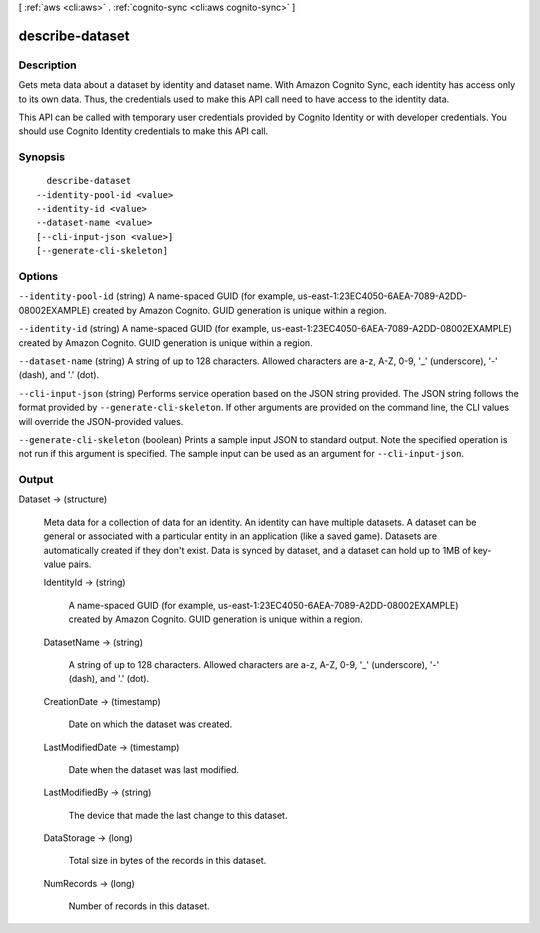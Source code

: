 [ :ref:`aws <cli:aws>` . :ref:`cognito-sync <cli:aws cognito-sync>` ]

.. _cli:aws cognito-sync describe-dataset:


****************
describe-dataset
****************



===========
Description
===========



Gets meta data about a dataset by identity and dataset name. With Amazon Cognito Sync, each identity has access only to its own data. Thus, the credentials used to make this API call need to have access to the identity data.

 

This API can be called with temporary user credentials provided by Cognito Identity or with developer credentials. You should use Cognito Identity credentials to make this API call.



========
Synopsis
========

::

    describe-dataset
  --identity-pool-id <value>
  --identity-id <value>
  --dataset-name <value>
  [--cli-input-json <value>]
  [--generate-cli-skeleton]




=======
Options
=======

``--identity-pool-id`` (string)
A name-spaced GUID (for example, us-east-1:23EC4050-6AEA-7089-A2DD-08002EXAMPLE) created by Amazon Cognito. GUID generation is unique within a region.

``--identity-id`` (string)
A name-spaced GUID (for example, us-east-1:23EC4050-6AEA-7089-A2DD-08002EXAMPLE) created by Amazon Cognito. GUID generation is unique within a region.

``--dataset-name`` (string)
A string of up to 128 characters. Allowed characters are a-z, A-Z, 0-9, '_' (underscore), '-' (dash), and '.' (dot).

``--cli-input-json`` (string)
Performs service operation based on the JSON string provided. The JSON string follows the format provided by ``--generate-cli-skeleton``. If other arguments are provided on the command line, the CLI values will override the JSON-provided values.

``--generate-cli-skeleton`` (boolean)
Prints a sample input JSON to standard output. Note the specified operation is not run if this argument is specified. The sample input can be used as an argument for ``--cli-input-json``.



======
Output
======

Dataset -> (structure)

  Meta data for a collection of data for an identity. An identity can have multiple datasets. A dataset can be general or associated with a particular entity in an application (like a saved game). Datasets are automatically created if they don't exist. Data is synced by dataset, and a dataset can hold up to 1MB of key-value pairs.

  IdentityId -> (string)

    A name-spaced GUID (for example, us-east-1:23EC4050-6AEA-7089-A2DD-08002EXAMPLE) created by Amazon Cognito. GUID generation is unique within a region.

    

  DatasetName -> (string)

    A string of up to 128 characters. Allowed characters are a-z, A-Z, 0-9, '_' (underscore), '-' (dash), and '.' (dot).

    

  CreationDate -> (timestamp)

    Date on which the dataset was created.

    

  LastModifiedDate -> (timestamp)

    Date when the dataset was last modified.

    

  LastModifiedBy -> (string)

    The device that made the last change to this dataset.

    

  DataStorage -> (long)

    Total size in bytes of the records in this dataset.

    

  NumRecords -> (long)

    Number of records in this dataset.

    

  

